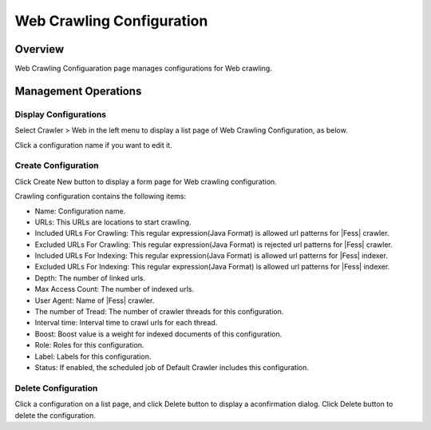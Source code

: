 ==========================
Web Crawling Configuration
==========================

Overview
========

Web Crawling Configuaration page manages configurations for Web crawling.

Management Operations
=============

Display Configurations
----------------------

Select Crawler > Web in the left menu to display a list page of Web Crawling Configuration, as below.

|image0|

Click a configuration name if you want to edit it.

Create Configuration
--------------------

Click Create New button to display a form page for Web crawling configuration.

|image1|

Crawling configuration contains the following items:

- Name: Configuration name.
- URLs: This URLs are locations to start crawling. 
- Included URLs For Crawling: This regular expression(Java Format) is allowed url patterns for |Fess| crawler.
- Excluded URLs For Crawling: This regular expression(Java Format) is rejected url patterns for |Fess| crawler.
- Included URLs For Indexing: This regular expression(Java Format) is allowed url patterns for |Fess| indexer.
- Excluded URLs For Indexing: This regular expression(Java Format) is allowed url patterns for |Fess| indexer.
- Depth: The number of linked urls.
- Max Access Count: The number of indexed urls.
- User Agent: Name of |Fess| crawler.
- The number of Tread: The number of crawler threads for this configuration.
- Interval time: Interval time to crawl urls for each thread.
- Boost: Boost value is a weight for indexed documents of this configuration.
- Role: Roles for this configuration.
- Label: Labels for this configuration.
- Status: If enabled, the scheduled job of Default Crawler includes this configuration.

Delete Configuration
--------------------

Click a configuration on a list page, and click Delete button to display a aconfirmation dialog.
Click Delete button to delete the configuration.

.. |image0| image:: ../../../resources/images/en/10.0/admin/webconfig-1.png
.. |image1| image:: ../../../resources/images/en/10.0/admin/webconfig-2.png
